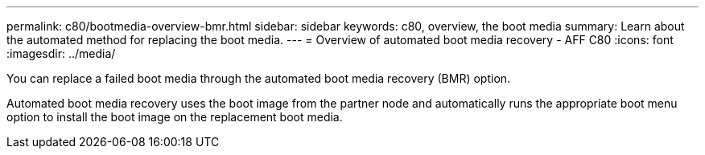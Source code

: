 ---
permalink: c80/bootmedia-overview-bmr.html
sidebar: sidebar
keywords: c80, overview, the boot media
summary: Learn about the automated method for replacing the boot media.
---
= Overview of automated boot media recovery - AFF C80
:icons: font
:imagesdir: ../media/

[.lead]

You can replace a failed boot media through the automated boot media recovery (BMR) option.

Automated boot media recovery uses the boot image from the partner node and automatically runs the appropriate boot menu option to install the boot image on the replacement boot media.

